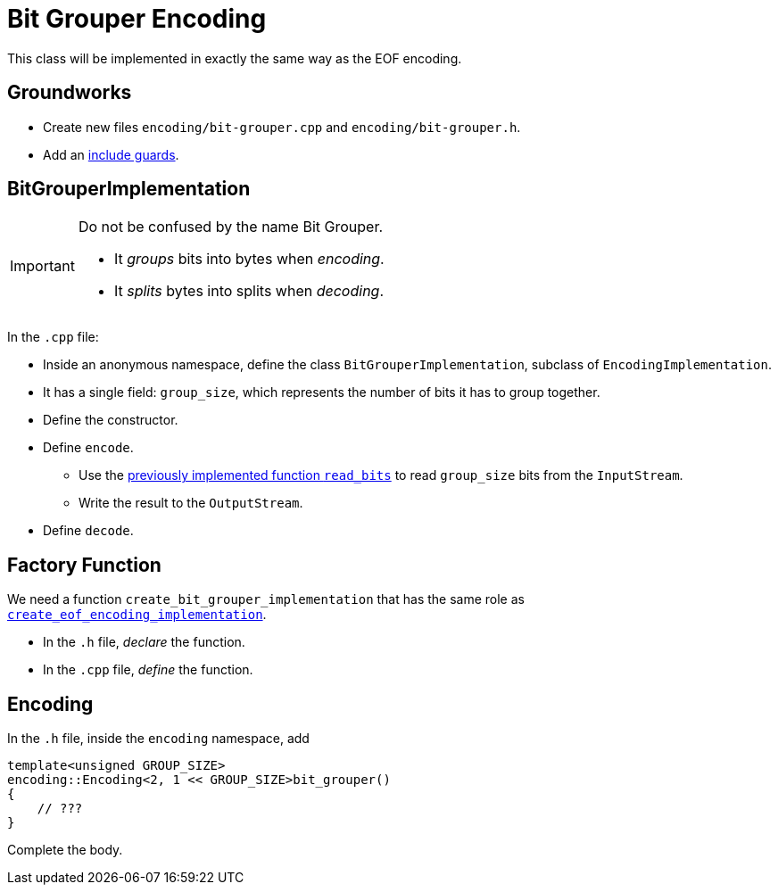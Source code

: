 # Bit Grouper Encoding

This class will be implemented in exactly the same way as the EOF encoding.

## Groundworks

[TASK]
====
* Create new files `encoding/bit-grouper.cpp` and `encoding/bit-grouper.h`.
* Add an <<include-guards#,include guards>>.
====

## BitGrouperImplementation

[IMPORTANT]
====
Do not be confused by the name Bit Grouper.

* It _groups_ bits into bytes when _encoding_.
* It _splits_ bytes into splits when _decoding_.
====

[TASK]
====
In the `.cpp` file:

* Inside an anonymous namespace, define the class `BitGrouperImplementation`, subclass of `EncodingImplementation`.
* It has a single field: `group_size`, which represents the number of bits it has to group together.
* Define the constructor.
* Define `encode`.
** Use the <<binary-io#readbits,previously implemented function `read_bits`>> to read `group_size` bits from the `InputStream`.
** Write the result to the `OutputStream`.
* Define `decode`.
====

## Factory Function

[TASK]
====
We need a function `create_bit_grouper_implementation` that has the same role as <<eof-encoding#factory,`create_eof_encoding_implementation`>>.

* In the `.h` file, _declare_ the function.
* In the `.cpp` file, _define_ the function.
====

## Encoding

[TASK]
====
In the `.h` file, inside the `encoding` namespace, add

[source,language='cpp']
----
template<unsigned GROUP_SIZE>
encoding::Encoding<2, 1 << GROUP_SIZE>bit_grouper()
{
    // ???
}
----

Complete the body.
====
